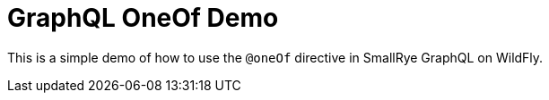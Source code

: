 = GraphQL OneOf Demo

This is a simple demo of how to use the `@oneOf` directive in SmallRye GraphQL on WildFly.
